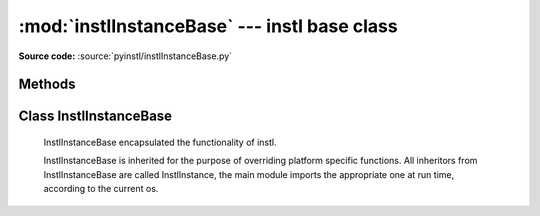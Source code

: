 :mod:`instlInstanceBase` --- instl base class
=============================================

.. module:: instlInstanceBase
    :synopsis: Module `instlInstanceBase` is the where most of **instl** functionality is implemented, it has one principle class InstlInstanceBase. 

.. index:: module: instlInstanceBase

**Source code:** :source:`pyinstl/instlInstanceBase.py`
   

Methods
-------

.. method:: prepare_args_parser()

    Prepares the command line argument parser for :class:`InstlInstanceBase`.
    
Class InstlInstanceBase
-----------------------

    .. class:: InstlInstanceBase
    
        InstlInstanceBase encapsulated the functionality of instl.
    
        InstlInstanceBase is inherited for the purpose of overriding platform specific functions. All inheritors from  InstlInstanceBase are called InstlInstance, the main module imports the appropriate one at run time, according to the current os.       
    
        .. attribute:: install_definitions_index
    
            A dictionary holding the index of install items.
    
        .. attribute:: cvl
    
            Object of type configVarList.ConfigVarList holding the variable definitions.
    
        .. attribute:: variables_assignment_lines
    
            A :class:`list` holding the lines to be written to the batch file, each line containing a variable definition. Function `create_variables_assignment` is responsible for creating these lines. 
    
        .. attribute:: install_instruction_lines
    
            A :class:`list` holding the lines to be written to the batch file, each line containing a install operation such as mkdir, or svn checkout. Function `create_install_instructions` is responsible for creating these lines. 

        .. attribute:: var_replacement_pattern

            A compiled regular expression stating how to convert $(ABC) style variable references to platform specific references such as %ABC% on Windows or ${ABC} on Mac. Initially :attr:`var_replacement_pattern` isn None, it must be assigned a real value by classes overriding :class:`InstlInstanceBase` such as :class:`instlInstance_mac.InstlInstance_mac` and :class:`instlInstance_win.InstlInstance_win`.

        .. method:: repr_for_yaml(self, what=None)

            Returns a :class:`list` of objects representing the current state of instl, in a format suitable for printing by :class:`augmentedYaml`. If parameter *what* is None, the list will contain two documents, one representing the define part, one representing the index part. If parameter *what* is a list of identifiers, only variables and index entries from the list are returned.
    

        .. method:: read_command_line_options(self, arglist=None)

            Parse the command line argument list. If *arglist* is non or contains no arguments, mode is changed to "interactive". Otherwise, if *arglist* has arguments, mode is "batch" and the arguments are parsed. Parser is created using :func:`prepare_args_parser`, and the parsing returns a :class:`cmd_line_options` object. Finally :func:`init_from_cmd_line_options` is called.

        .. method:: init_from_cmd_line_options(self, cmd_line_options_obj)

            Sets several variables according to the values given in the command line arguments. Called after the command line arguments were processed.
        +-------------------+---------------------------+---------------------------+
        | Cmd line option   | Variable                  | default                   |
        +===================+===========================+===========================+
        | files to read     | __MAIN_INPUT_FILES__      | Must be supplied          |
        +-------------------+---------------------------+---------------------------+
        | --out             | __MAIN_OUT_FILE__         | Output to stdout          |
        +-------------------+---------------------------+---------------------------+
        | --target          | __CMD_INSTALL_TARGETS__   | MAIN_INSTALL_TARGETS      |
        +-------------------+---------------------------+---------------------------+
        | --state           | __MAIN_STATE_FILE__       | None, optional            |
        +-------------------+---------------------------+---------------------------+
        | --run             | __RUN_BATCH__        | None, optional            |
        +-------------------+---------------------------+---------------------------+

        .. method:: digest(self)

            Called after reading all the input files. Initializes `__MAIN_INSTALL_TARGETS__` either from `__CMD_INSTALL_TARGETS__` (command line argument) or `MAIN_INSTALL_TARGETS` (from definitions file).

        .. method:: read_defines(self, a_node)
    
            Reads Yaml node containing variable definitions.

        .. method:: read_index(self, a_node)
    
            Reads Yaml node containing index items.
    
        .. method:: read_input_files(self)
    
            Reads the input files specified in variable `__MAIN_INPUT_FILES__`.
    
        .. method:: read_file(self, file_path)
    
            Reads a single yaml file. Calls :func:`read_defines` or :func:`read_index` according to the yaml tags in the file.
    
        .. method:: resolve(self)
    
            Resolve $() style references in variables. Calls :func:`ConfigVarList:resolve`. 
    
        .. method:: sort_install_instructions_by_folder(self)

            Returns a dictionary whose keys are folders and values are sets of IDDs of install targets that specified the folder as their `install_folder`. The targets are taken from the variable `__FULL_LIST_OF_INSTALL_TARGETS__`.    
    
        .. method:: create_install_list(self)

            Creates the variable `__FULL_LIST_OF_INSTALL_TARGETS__` and populates it's values with the full list of all targets that are marked for install. Initial list of targets is taken from the variable `__MAIN_INSTALL_TARGETS__`. The initial list is recursively seached for dependencies. Target IDDs that are referred to but are not in the index are added to the variable `__ORPHAN_INSTALL_TARGETS__`.
        
        .. method:: get_install_instructions_prefix(self)

            Creates the first lines of the install batch file. :func:`get_install_instructions_prefix` is overridden by platform-specific class that inherits from instlInstanceBase.
        
        .. method:: get_install_instructions_postfix(self)

            Creates the last lines of the install batch file. :func:`get_install_instructions_postfix` is overridden by platform-specific class that inherits from instlInstanceBase.

        .. method:: mkdir(self, directory)
        
            Creates platform specific mkdir command install script
            Overridden by :class:`instlInstance_mac.InstlInstance_mac` and  :class:`instlInstance_win.InstlInstance_win`.

        .. method:: cd(self, directory)
         
            Creates platform specific change dir command install script
            Overridden by :class:`instlInstance_mac.InstlInstance_mac` and  :class:`instlInstance_win.InstlInstance_win`.
    
        .. method:: create_variables_assignment(self)

            Creates the lines in the install batch file that assign values to variables. All variables in :attr:`cvl` are added to :attr:`variables_assignment_lines` except internal identifiers. internal identifiers are those beginning and ending in __, such as `__FULL_LIST_OF_INSTALL_TARGETS__`.
    
        .. method:: create_install_instructions(self)

            Creates the lines of the install batch file, by updating :attr:`install_instruction_lines`. Calls :func:`create_variables_assignment`, :func:`create_install_list`, :func:`sort_install_instructions_by_folder`. 
    
        .. method:: write_install_batch_file(self)

            Writes the install batch file to the path in variable `__MAIN_OUT_FILE__` or if it does not exist to stdout. Calls :func:`get_install_instructions_prefix`, :func:`get_install_instructions_postfix`, :func:`get_install_instructions_postfix`.
    
        .. method:: write_program_state(self)
    
            Writes the current state of instlObj to the path in variable `__MAIN_STATE_FILE__` or if it does not exist to stdout.
    
        .. method:: evaluate_graph(self)

            Evaluates the install index. Attempts to find cycles in dependencies and find leafs - those items that do not depend on other items. Uses :class:`installItemGraph` to do it's work. Will only work if :class:`installItemGraph` can be loaded.
    
        .. method:: do_da_interactive(self)
    
            Activates **instl*'s interactive mode by calling :func:`instlInstanceBase_interactive.go_interactive`
    
 